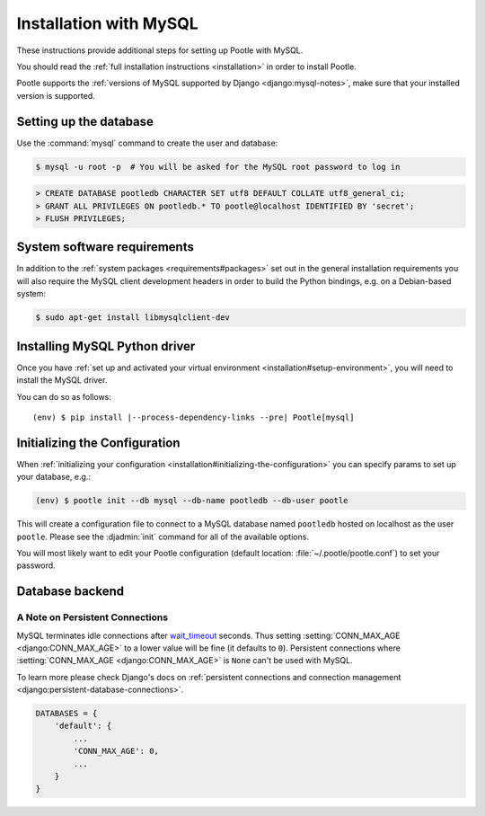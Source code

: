 .. _mysql_installation:

Installation with MySQL
=======================

These instructions provide additional steps for setting up Pootle with MySQL.

You should read the :ref:`full installation instructions <installation>` in
order to install Pootle.

Pootle supports the :ref:`versions of MySQL supported by Django
<django:mysql-notes>`, make sure that your installed version is supported.


.. _mysql_installation#setting-up-db:

Setting up the database
-----------------------

Use the :command:`mysql` command to create the user and database:

.. code-block:: console

   $ mysql -u root -p  # You will be asked for the MySQL root password to log in

.. code-block:: sql

   > CREATE DATABASE pootledb CHARACTER SET utf8 DEFAULT COLLATE utf8_general_ci;
   > GRANT ALL PRIVILEGES ON pootledb.* TO pootle@localhost IDENTIFIED BY 'secret';
   > FLUSH PRIVILEGES;


.. _mysql_installation#software-requirements:

System software requirements
----------------------------

In addition to the :ref:`system packages <requirements#packages>` set out in
the general installation requirements you will also require the MySQL client
development headers in order to build the Python bindings, e.g. on a
Debian-based system:

.. code-block:: console

  $ sudo apt-get install libmysqlclient-dev


.. _mysql_installation#install-bindings:

Installing MySQL Python driver
------------------------------

Once you have :ref:`set up and activated your virtual environment
<installation#setup-environment>`, you will need to install the MySQL driver.

You can do so as follows:

.. highlight:: console
.. parsed-literal::

  (env) $ pip install |--process-dependency-links --pre| Pootle[mysql]


.. _mysql_installation#init-config:

Initializing the Configuration
------------------------------

When :ref:`initializing your configuration
<installation#initializing-the-configuration>` you can specify params to set up
your database, e.g.:

.. code-block:: console

  (env) $ pootle init --db mysql --db-name pootledb --db-user pootle

This will create a configuration file to connect to a MySQL database named
``pootledb`` hosted on localhost as the user ``pootle``. Please see the
:djadmin:`init` command for all of the available options.

You will most likely want to edit your Pootle configuration (default location:
:file:`~/.pootle/pootle.conf`) to set your password.


.. _mysql_installation#db-backend:

Database backend
----------------


.. _mysql_installation#persistent-connections:

A Note on Persistent Connections
^^^^^^^^^^^^^^^^^^^^^^^^^^^^^^^^

MySQL terminates idle connections after `wait_timeout
<https://dev.mysql.com/doc/refman/5.5/en/server-system-variables.html#sysvar_wait_timeout>`_
seconds. Thus setting :setting:`CONN_MAX_AGE <django:CONN_MAX_AGE>` to a lower
value will be fine (it defaults to ``0``).  Persistent connections where
:setting:`CONN_MAX_AGE <django:CONN_MAX_AGE>` is ``None`` can't be used with
MySQL.

To learn more please check Django's docs on :ref:`persistent connections and
connection management <django:persistent-database-connections>`.


.. code-block:: python

   DATABASES = {
       'default': {
           ...
           'CONN_MAX_AGE': 0,
           ...
       }
   }

